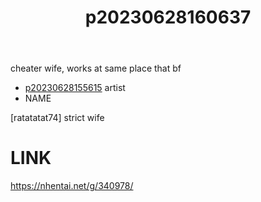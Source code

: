 :PROPERTIES:
:ID:       c46de914-aaf9-4f6b-ab24-469acebfa500
:END:
#+title: p20230628160637
#+filetags: :ntronary:
cheater wife, works at same place that bf
- [[id:df161e9b-e6f2-4dd4-86a4-b377dbd94e7d][p20230628155615]] artist
- NAME
[ratatatat74] strict wife
* LINK
https://nhentai.net/g/340978/
